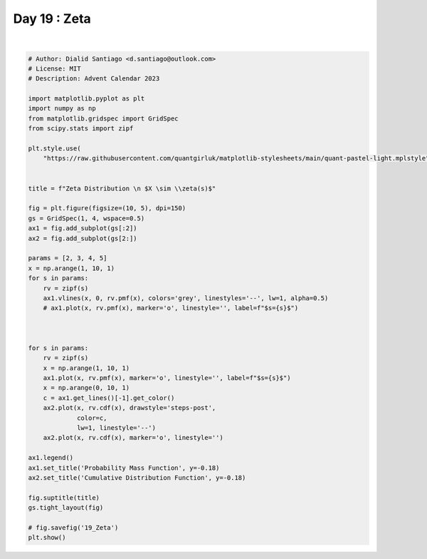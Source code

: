
.. DO NOT EDIT.
.. THIS FILE WAS AUTOMATICALLY GENERATED BY SPHINX-GALLERY.
.. TO MAKE CHANGES, EDIT THE SOURCE PYTHON FILE:
.. "auto_examples/plot_advent_19_Zeta.py"
.. LINE NUMBERS ARE GIVEN BELOW.

.. only:: html

    .. note::
        :class: sphx-glr-download-link-note

        :ref:`Go to the end <sphx_glr_download_auto_examples_plot_advent_19_Zeta.py>`
        to download the full example code.

.. rst-class:: sphx-glr-example-title

.. _sphx_glr_auto_examples_plot_advent_19_Zeta.py:


Day 19 : Zeta
=============

.. GENERATED FROM PYTHON SOURCE LINES 8-58



.. image-sg:: /auto_examples/images/sphx_glr_plot_advent_19_Zeta_001.png
   :alt: Zeta Distribution   $X \sim \zeta(s)$, Probability Mass Function, Cumulative Distribution Function
   :srcset: /auto_examples/images/sphx_glr_plot_advent_19_Zeta_001.png
   :class: sphx-glr-single-img


.. rst-class:: sphx-glr-script-out

 .. code-block:: none

    /home/runner/work/advent-calendar-2023/advent-calendar-2023/examples/plot_advent_19_Zeta.py:22: SyntaxWarning: invalid escape sequence '\s'
      title = f"Zeta Distribution \n $X \sim \\zeta(s)$"






|

.. code-block:: Python


    # Author: Dialid Santiago <d.santiago@outlook.com>
    # License: MIT
    # Description: Advent Calendar 2023

    import matplotlib.pyplot as plt
    import numpy as np
    from matplotlib.gridspec import GridSpec
    from scipy.stats import zipf

    plt.style.use(
        "https://raw.githubusercontent.com/quantgirluk/matplotlib-stylesheets/main/quant-pastel-light.mplstyle")


    title = f"Zeta Distribution \n $X \sim \\zeta(s)$"

    fig = plt.figure(figsize=(10, 5), dpi=150)
    gs = GridSpec(1, 4, wspace=0.5)
    ax1 = fig.add_subplot(gs[:2])
    ax2 = fig.add_subplot(gs[2:])

    params = [2, 3, 4, 5]
    x = np.arange(1, 10, 1)
    for s in params:
        rv = zipf(s)
        ax1.vlines(x, 0, rv.pmf(x), colors='grey', linestyles='--', lw=1, alpha=0.5)
        # ax1.plot(x, rv.pmf(x), marker='o', linestyle='', label=f"$s={s}$")



    for s in params:
        rv = zipf(s)
        x = np.arange(1, 10, 1)
        ax1.plot(x, rv.pmf(x), marker='o', linestyle='', label=f"$s={s}$")
        x = np.arange(0, 10, 1)
        c = ax1.get_lines()[-1].get_color()
        ax2.plot(x, rv.cdf(x), drawstyle='steps-post',
                 color=c,
                 lw=1, linestyle='--')
        ax2.plot(x, rv.cdf(x), marker='o', linestyle='')

    ax1.legend()
    ax1.set_title('Probability Mass Function', y=-0.18)
    ax2.set_title('Cumulative Distribution Function', y=-0.18)

    fig.suptitle(title)
    gs.tight_layout(fig)

    # fig.savefig('19_Zeta')
    plt.show()


.. rst-class:: sphx-glr-timing

   **Total running time of the script:** (0 minutes 1.418 seconds)


.. _sphx_glr_download_auto_examples_plot_advent_19_Zeta.py:

.. only:: html

  .. container:: sphx-glr-footer sphx-glr-footer-example

    .. container:: sphx-glr-download sphx-glr-download-jupyter

      :download:`Download Jupyter notebook: plot_advent_19_Zeta.ipynb <plot_advent_19_Zeta.ipynb>`

    .. container:: sphx-glr-download sphx-glr-download-python

      :download:`Download Python source code: plot_advent_19_Zeta.py <plot_advent_19_Zeta.py>`

    .. container:: sphx-glr-download sphx-glr-download-zip

      :download:`Download zipped: plot_advent_19_Zeta.zip <plot_advent_19_Zeta.zip>`


.. only:: html

 .. rst-class:: sphx-glr-signature

    `Gallery generated by Sphinx-Gallery <https://sphinx-gallery.github.io>`_
